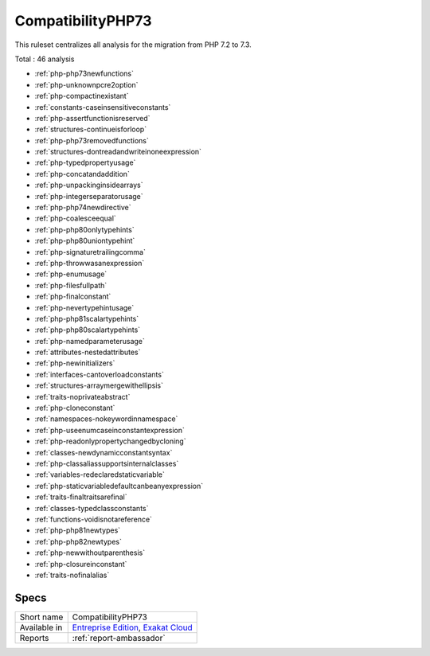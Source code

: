 .. _ruleset-compatibilityphp73:

CompatibilityPHP73
++++++++++++++++++

.. meta::
	:description:
		CompatibilityPHP73: List features that are incompatible with PHP 7.3..
	:twitter:card: summary_large_image
	:twitter:site: @exakat
	:twitter:title: CompatibilityPHP73
	:twitter:description: CompatibilityPHP73: List features that are incompatible with PHP 7.3.
	:twitter:creator: @exakat
	:twitter:image:src: https://www.exakat.io/wp-content/uploads/2020/06/logo-exakat.png
	:og:image: https://www.exakat.io/wp-content/uploads/2020/06/logo-exakat.png
	:og:title: CompatibilityPHP73
	:og:type: article
	:og:description: List features that are incompatible with PHP 7.3.
	:og:url: https://exakat.readthedocs.io/en/latest/Rulesets/CompatibilityPHP73.html
	:og:locale: en

This ruleset centralizes all analysis for the migration from PHP 7.2 to 7.3.

Total : 46 analysis

* :ref:`php-php73newfunctions`
* :ref:`php-unknownpcre2option`
* :ref:`php-compactinexistant`
* :ref:`constants-caseinsensitiveconstants`
* :ref:`php-assertfunctionisreserved`
* :ref:`structures-continueisforloop`
* :ref:`php-php73removedfunctions`
* :ref:`structures-dontreadandwriteinoneexpression`
* :ref:`php-typedpropertyusage`
* :ref:`php-concatandaddition`
* :ref:`php-unpackinginsidearrays`
* :ref:`php-integerseparatorusage`
* :ref:`php-php74newdirective`
* :ref:`php-coalesceequal`
* :ref:`php-php80onlytypehints`
* :ref:`php-php80uniontypehint`
* :ref:`php-signaturetrailingcomma`
* :ref:`php-throwwasanexpression`
* :ref:`php-enumusage`
* :ref:`php-filesfullpath`
* :ref:`php-finalconstant`
* :ref:`php-nevertypehintusage`
* :ref:`php-php81scalartypehints`
* :ref:`php-php80scalartypehints`
* :ref:`php-namedparameterusage`
* :ref:`attributes-nestedattributes`
* :ref:`php-newinitializers`
* :ref:`interfaces-cantoverloadconstants`
* :ref:`structures-arraymergewithellipsis`
* :ref:`traits-noprivateabstract`
* :ref:`php-cloneconstant`
* :ref:`namespaces-nokeywordinnamespace`
* :ref:`php-useenumcaseinconstantexpression`
* :ref:`php-readonlypropertychangedbycloning`
* :ref:`classes-newdynamicconstantsyntax`
* :ref:`php-classaliassupportsinternalclasses`
* :ref:`variables-redeclaredstaticvariable`
* :ref:`php-staticvariabledefaultcanbeanyexpression`
* :ref:`traits-finaltraitsarefinal`
* :ref:`classes-typedclassconstants`
* :ref:`functions-voidisnotareference`
* :ref:`php-php81newtypes`
* :ref:`php-php82newtypes`
* :ref:`php-newwithoutparenthesis`
* :ref:`php-closureinconstant`
* :ref:`traits-nofinalalias`

Specs
_____

+--------------+-------------------------------------------------------------------------------------------------------------------------+
| Short name   | CompatibilityPHP73                                                                                                      |
+--------------+-------------------------------------------------------------------------------------------------------------------------+
| Available in | `Entreprise Edition <https://www.exakat.io/entreprise-edition>`_, `Exakat Cloud <https://www.exakat.io/exakat-cloud/>`_ |
+--------------+-------------------------------------------------------------------------------------------------------------------------+
| Reports      | :ref:`report-ambassador`                                                                                                |
+--------------+-------------------------------------------------------------------------------------------------------------------------+


